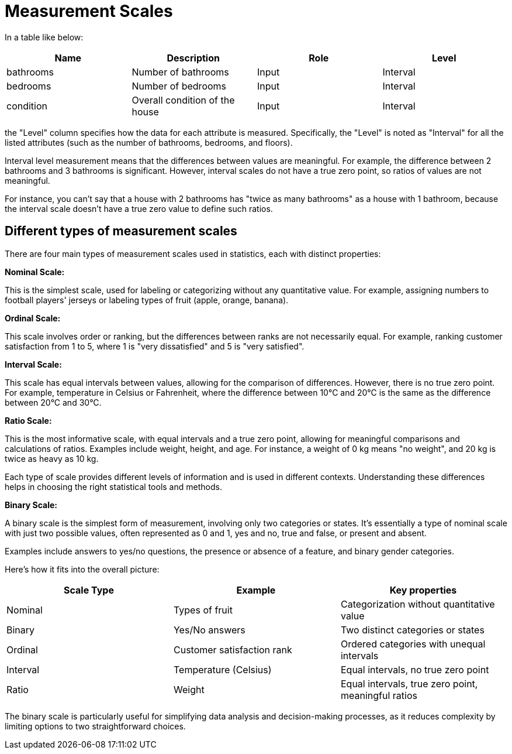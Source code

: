= Measurement Scales

In a table like below:

|===
|Name |Description |Role|Level

|bathrooms
|Number of bathrooms
|Input
|Interval

|bedrooms
|Number of bedrooms
|Input
|Interval

|condition
|Overall condition of the house
|Input
|Interval
|===

the "Level" column specifies how the data for each attribute is measured. Specifically, the "Level" is noted as "Interval" for all the listed attributes (such as the number of bathrooms, bedrooms, and floors).

Interval level measurement means that the differences between values are meaningful. For example, the difference between 2 bathrooms and 3 bathrooms is significant. However, interval scales do not have a true zero point, so ratios of values are not meaningful.

For instance, you can't say that a house with 2 bathrooms has "twice as many bathrooms" as a house with 1 bathroom, because the interval scale doesn't have a true zero value to define such ratios.

== Different types of measurement scales
There are four main types of measurement scales used in statistics, each with distinct properties:

*Nominal Scale:*

This is the simplest scale, used for labeling or categorizing without any quantitative value. For example, assigning numbers to football players' jerseys or labeling types of fruit (apple, orange, banana).

*Ordinal Scale:*

This scale involves order or ranking, but the differences between ranks are not necessarily equal. For example, ranking customer satisfaction from 1 to 5, where 1 is "very dissatisfied" and 5 is "very satisfied".

*Interval Scale:*

This scale has equal intervals between values, allowing for the comparison of differences. However, there is no true zero point. For example, temperature in Celsius or Fahrenheit, where the difference between 10°C and 20°C is the same as the difference between 20°C and 30°C.

*Ratio Scale:*

This is the most informative scale, with equal intervals and a true zero point, allowing for meaningful comparisons and calculations of ratios. Examples include weight, height, and age. For instance, a weight of 0 kg means "no weight", and 20 kg is twice as heavy as 10 kg.

Each type of scale provides different levels of information and is used in different contexts. Understanding these differences helps in choosing the right statistical tools and methods.

*Binary Scale:*

A binary scale is the simplest form of measurement, involving only two categories or states. It’s essentially a type of nominal scale with just two possible values, often represented as 0 and 1, yes and no, true and false, or present and absent.

Examples include answers to yes/no questions, the presence or absence of a feature, and binary gender categories.

Here's how it fits into the overall picture:

|===
|Scale Type |Example |Key properties

|Nominal
|Types of fruit
|Categorization without quantitative value

|Binary
|Yes/No answers
|Two distinct categories or states

|Ordinal
|Customer satisfaction rank
|Ordered categories with unequal intervals

|Interval
|Temperature (Celsius)
|Equal intervals, no true zero point

|Ratio
|Weight
|Equal intervals, true zero point, meaningful ratios

|===

The binary scale is particularly useful for simplifying data analysis and decision-making processes, as it reduces complexity by limiting options to two straightforward choices.
